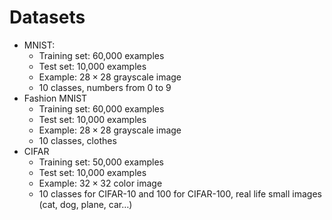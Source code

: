 * Datasets
    - MNIST:
        - Training set: 60,000 examples
        - Test set: 10,000 examples
        - Example: $28 \times 28$ grayscale image
        - 10 classes, numbers from 0 to 9

    - Fashion MNIST
        - Training set: 60,000 examples
        - Test set: 10,000 examples
        - Example: $28 \times 28$ grayscale image
        - 10 classes, clothes

    - CIFAR
        - Training set: 50,000 examples
        - Test set: 10,000 examples
        - Example: $32 \times 32$ color image
        - 10 classes for CIFAR-10 and 100 for CIFAR-100, real life small images (cat, dog, plane, car...)
